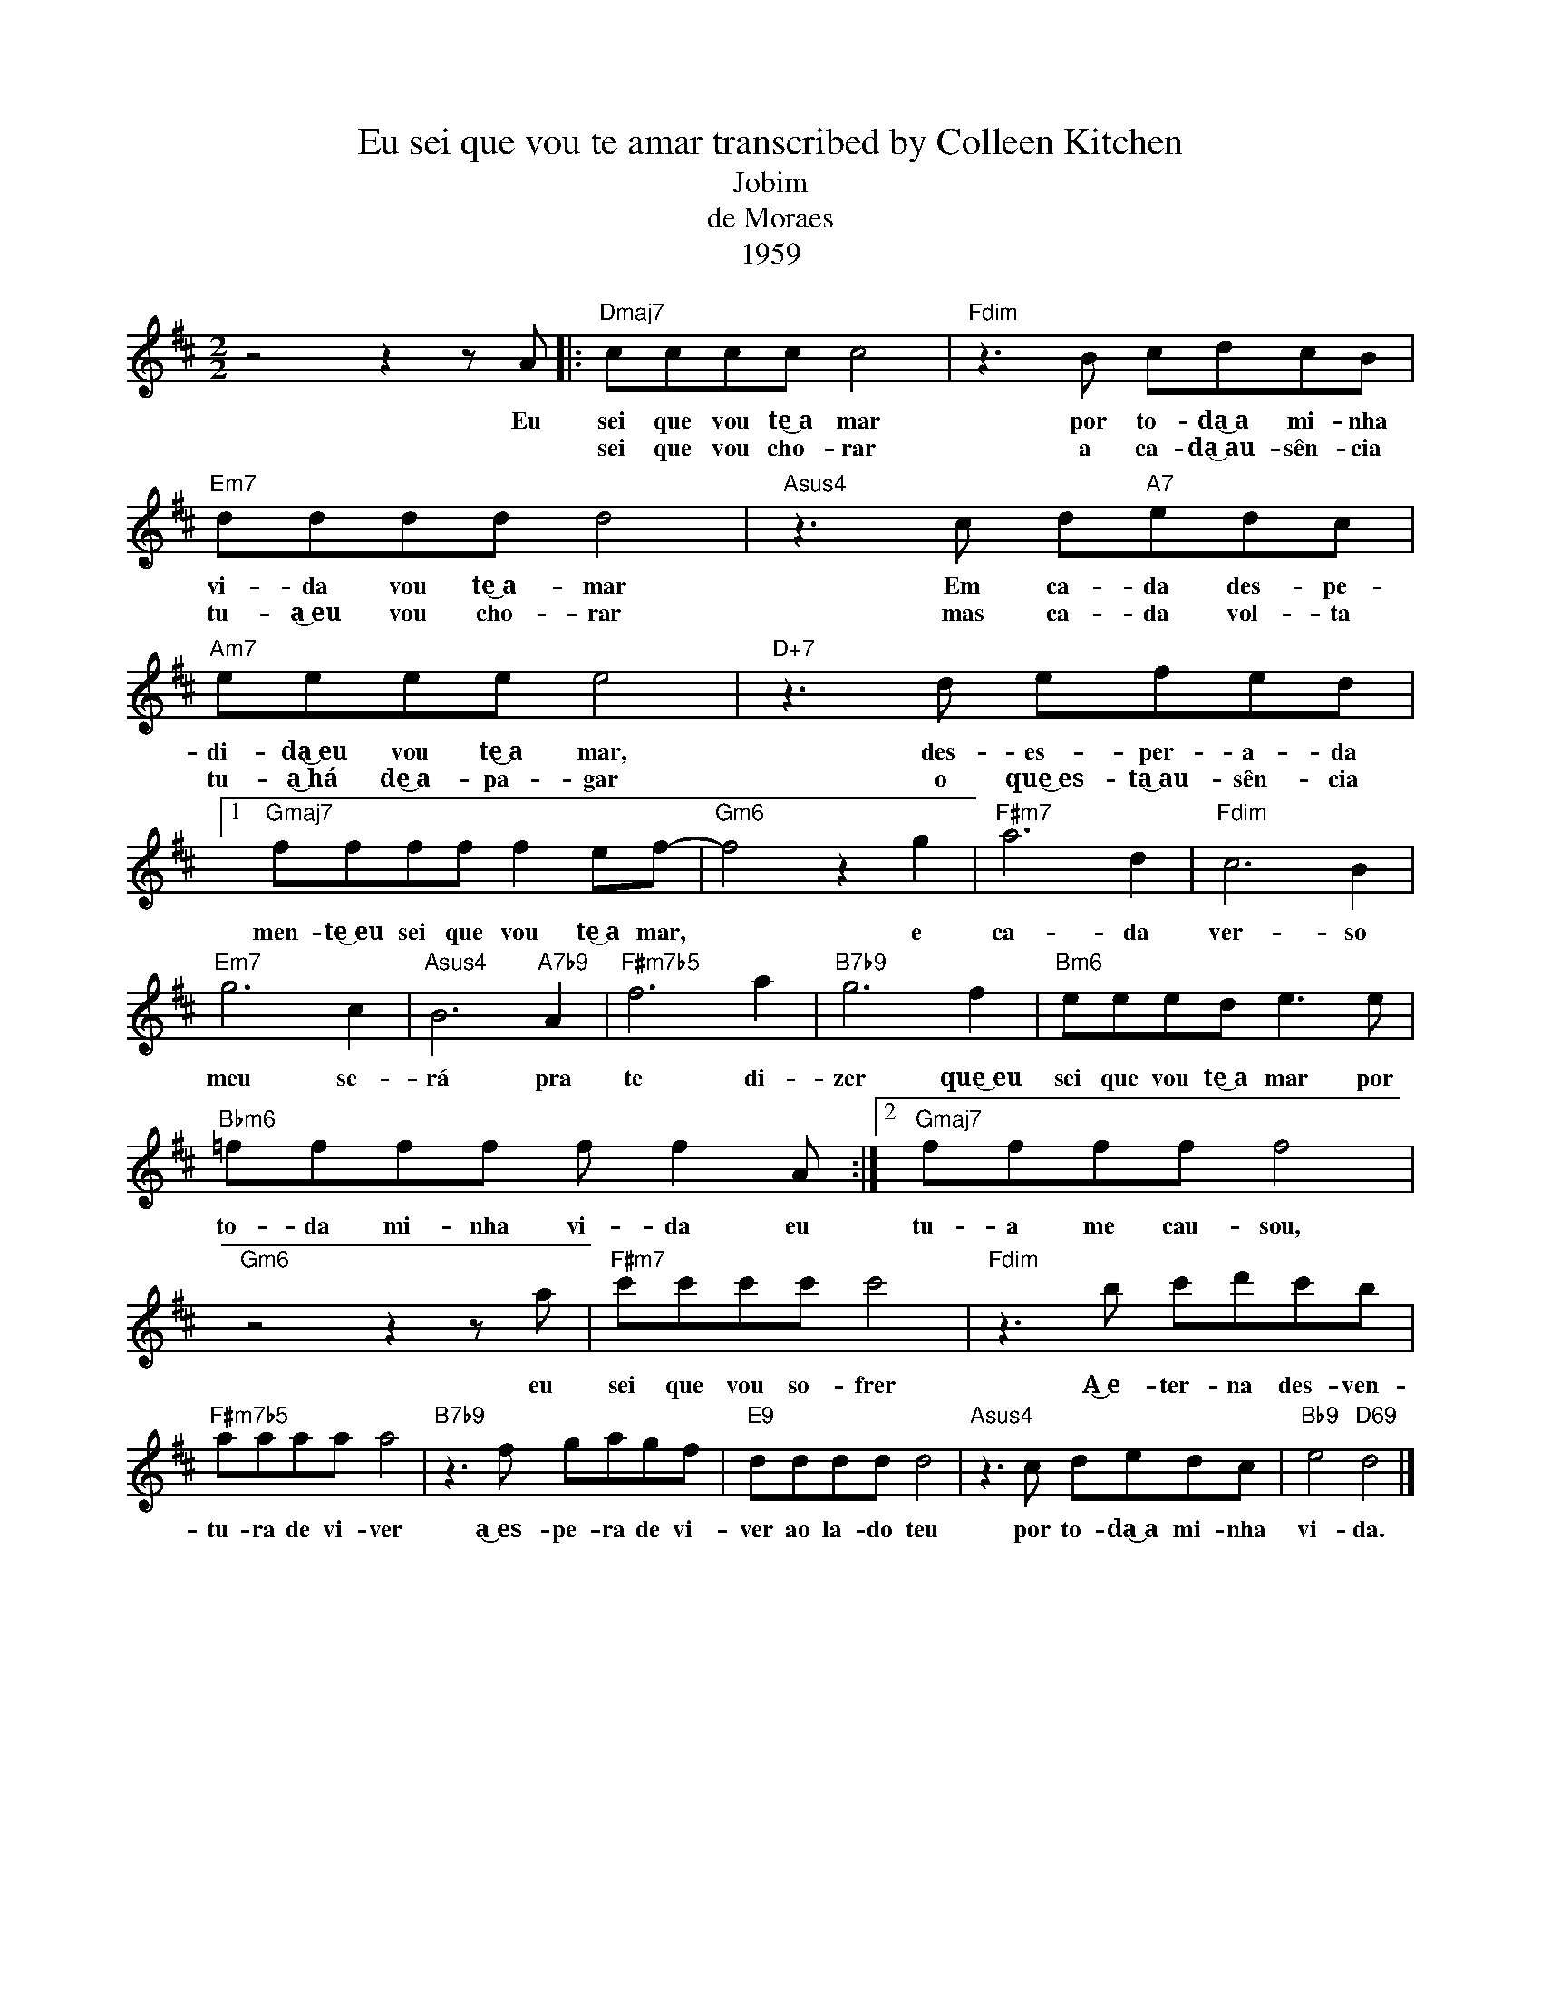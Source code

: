 X:1
T:Eu sei que vou te amar transcribed by Colleen Kitchen
T:Jobim
T:de Moraes
T:1959
L:1/8
M:2/2
K:D
V:1 treble 
%%MIDI program 0
%%MIDI control 7 100
%%MIDI control 10 64
V:1
 z4 z2 z A |:"Dmaj7" cccc c4 |"Fdim" z3 B cdcB |"Em7" dddd d4 |"Asus4" z3 c d"A7"edc | %5
w: Eu|sei que vou te͜~a mar|por to- da͜~a mi- nha|vi- da vou te͜~a- mar|Em ca- da des- pe-|
w: |sei que vou cho- rar|a ca- da͜~au- sên- cia|tu- a͜~eu vou cho- rar|mas ca- da vol- ta|
"Am7" eeee e4 |"D+7" z3 d efed |1"Gmaj7" ffff f2 ef- |"Gm6" f4 z2 g2 |"F#m7" a6 d2 |"Fdim" c6 B2 | %11
w: di- da͜~eu vou te͜~a mar,|des- es- per- a- da|men- te͜~eu sei que vou te͜~a mar,|* e|ca- da|ver- so|
w: tu- a͜~há de͜~a- pa- gar|o que͜~es- ta͜~au- sên- cia|||||
"Em7" g6 c2 |"Asus4" B6"A7b9" A2 |"F#m7b5" f6 a2 |"B7b9" g6 f2 |"Bm6" eeed e3 e | %16
w: meu se-|rá pra|te di-|zer que͜~eu|sei que vou te͜~a mar por|
w: |||||
"Bbm6" =ffff f f2 A :|2"Gmaj7" ffff f4 |"Gm6" z4 z2 z a |"F#m7" c'c'c'c' c'4 |"Fdim" z3 b c'd'c'b | %21
w: to- da mi- nha vi- da eu|tu- a me cau- sou,|eu|sei que vou so- frer|A͜~e- ter- na des- ven-|
w: |||||
"F#m7b5" aaaa a4 |"B7b9" z3 f gagf |"E9" dddd d4 |"Asus4" z3 c dedc |"Bb9" e4"D69" d4 |] %26
w: tu- ra de vi- ver|a͜~es- pe- ra de vi-|ver ao la- do teu|por to- da͜~a mi- nha|vi- da.|
w: |||||

